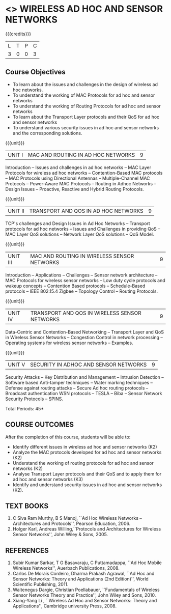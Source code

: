 * <<<PE106>>> WIRELESS AD HOC AND SENSOR NETWORKS 
:properties:
:author: Ms. S. V. Jansi Rani and Dr. V. S. Felix Enigo
:end:

#+begin_comment
- 1. Same as AU 2017
- 2. No change
- 3. Not Applicable
- 4. Five Course outcomes specified and aligned with units
- 5. Not Applicable (suggestive experiments)
#+end_comment

#+startup: showall

{{{credits}}}
| L | T | P | C |
| 3 | 0 | 0 | 3 |

** Course Objectives
- To learn about the issues and challenges in the design of wireless
  ad hoc networks.
- To understand the working of MAC Protocols for ad hoc and sensor
  networks
- To understand the working of Routing Protocols for ad hoc and sensor
  networks
- To learn about the Transport Layer protocols and their QoS for ad
  hoc and sensor networks
- To understand various security issues in ad hoc and sensor networks
  and the corresponding solutions.

{{{unit}}}
|UNIT I | MAC AND ROUTING IN AD HOC NETWORKS | 9 |
Introduction -- Issues and challenges in ad hoc networks -- MAC Layer
Protocols for wireless ad hoc networks -- Contention-Based MAC
protocols -- MAC Protocols using Directional Antennas --
Multiple-Channel MAC Protocols -- Power-Aware MAC Protocols -- Routing
in Adhoc Networks -- Design Issues -- Proactive, Reactive and Hybrid
Routing Protocols.

{{{unit}}}
|UNIT II | TRANSPORT AND QOS IN AD HOC NETWORKS | 9 |
TCP's challenges and Design Issues in Ad Hoc Networks -- Transport
protocols for ad hoc networks -- Issues and Challenges in providing
QoS -- MAC Layer QoS solutions -- Network Layer QoS solutions -- QoS
Model.

{{{unit}}}
|UNIT III | MAC AND ROUTING IN WIRELESS SENSOR NETWORKS | 9 |
Introduction -- Applications -- Challenges -- Sensor network
architecture -- MAC Protocols for wireless sensor networks -- Low duty
cycle protocols and wakeup concepts -- Contention Based protocols --
Schedule-Based protocols -- IEEE 802.15.4 Zigbee -- Topology Control
-- Routing Protocols.

{{{unit}}}
|UNIT IV | TRANSPORT AND QOS IN WIRELESS SENSOR NETWORKS | 9 |
Data-Centric and Contention-Based Networking -- Transport Layer and
QoS in Wireless Sensor Networks -- Congestion Control in network
processing -- Operating systems for wireless sensor networks --
Examples.

{{{unit}}}
|UNIT V | SECURITY IN ADHOC AND SENSOR NETWORKS | 9 |
Security Attacks -- Key Distribution and Management -- Intrusion
Detection -- Software based Anti-tamper techniques -- Water marking
techniques -- Defense against routing attacks -- Secure Ad hoc routing
protocols -- Broadcast authentication WSN protocols -- TESLA -- Biba
-- Sensor Network Security Protocols -- SPINS.


\hfill *Total Periods: 45*

** COURSE OUTCOMES
After the completion of this course, students will be able to: 
- Identify different issues in wireless ad hoc and sensor networks
  (K2)
- Analyze the MAC protocols developed for ad hoc and sensor networks
  (K2)
- Understand the working of routing protocols for ad hoc and sensor
  networks (K2)
- Analyse Transport Layer protocols and their QoS and to apply them for
  ad hoc and sensor networks (K3)
- Identify and understand security issues in ad hoc and sensor
  networks (K2).


** TEXT BOOKS 
1. C Siva Ram Murthy, B S Manoj, ``Ad Hoc Wireless Networks –
   Architectures and Protocols'', Pearson Education, 2006.
2. Holger Karl, Andreas Willing,``Protocols and Architectures for
   Wireless Sensor Networks'', John Wiley & Sons, 2005.

** REFERENCES
1. Subir Kumar Sarkar, T G Basavaraju, C Puttamadappa, ``Ad Hoc Mobile
   Wireless Networks'', Auerbach Publications, 2008.
2. Carlos De Morais Cordeiro, Dharma Prakash Agrawal, ``Ad Hoc and
   Sensor Networks: Theory and Applications (2nd Edition)'', World
   Scientific Publishing, 2011.
3. Waltenegus Dargie, Christian Poellabauer, ``Fundamentals of
   Wireless Sensor Networks Theory and Practice'', John Wiley and
   Sons, 2010.
4. Xiang-Yang Li , ``Wireless Ad Hoc and Sensor Networks: Theory and
   Applications'', Cambridge university Press, 2008.

